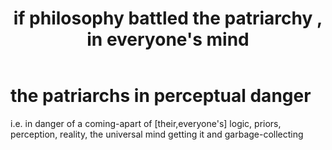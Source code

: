:PROPERTIES:
:ID:       9e284bc3-8b7e-405e-ba71-b8f4311bd2c6
:END:
#+title: if philosophy battled the patriarchy , in everyone's mind
* the patriarchs in perceptual danger
  i.e. in danger of a coming-apart of [their,everyone's]
  logic, priors, perception, reality,
  the universal mind getting it and garbage-collecting
